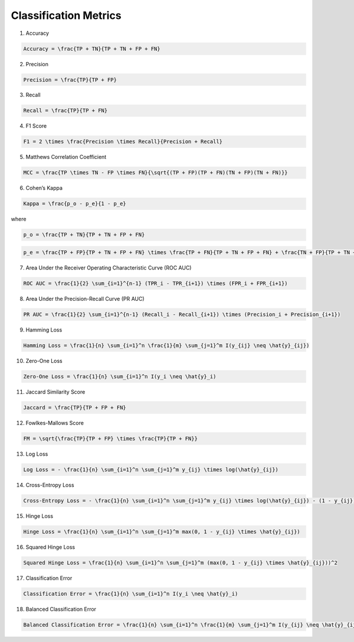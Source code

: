 Classification Metrics
----------------------

1. Accuracy

.. code:: math

   Accuracy = \frac{TP + TN}{TP + TN + FP + FN}

2. Precision

.. code:: math

   Precision = \frac{TP}{TP + FP}

3. Recall

.. code:: math

   Recall = \frac{TP}{TP + FN}

4. F1 Score

.. code:: math

   F1 = 2 \times \frac{Precision \times Recall}{Precision + Recall}

5. Matthews Correlation Coefficient

.. code:: math

   MCC = \frac{TP \times TN - FP \times FN}{\sqrt{(TP + FP)(TP + FN)(TN + FP)(TN + FN)}}

6. Cohen’s Kappa

.. code:: math

   Kappa = \frac{p_o - p_e}{1 - p_e}

where

.. code:: math

   p_o = \frac{TP + TN}{TP + TN + FP + FN}

.. code:: math

   p_e = \frac{TP + FP}{TP + TN + FP + FN} \times \frac{TP + FN}{TP + TN + FP + FN} + \frac{TN + FP}{TP + TN + FP + FN} \times \frac{TN + FN}{TP + TN + FP + FN}

7. Area Under the Receiver Operating Characteristic Curve (ROC AUC)

.. code:: math

   ROC AUC = \frac{1}{2} \sum_{i=1}^{n-1} (TPR_i - TPR_{i+1}) \times (FPR_i + FPR_{i+1})

8. Area Under the Precision-Recall Curve (PR AUC)

.. code:: math

   PR AUC = \frac{1}{2} \sum_{i=1}^{n-1} (Recall_i - Recall_{i+1}) \times (Precision_i + Precision_{i+1})

9. Hamming Loss

.. code:: math

   Hamming Loss = \frac{1}{n} \sum_{i=1}^n \frac{1}{m} \sum_{j=1}^m I(y_{ij} \neq \hat{y}_{ij})

10. Zero-One Loss

.. code:: math

   Zero-One Loss = \frac{1}{n} \sum_{i=1}^n I(y_i \neq \hat{y}_i)

11. Jaccard Similarity Score

.. code:: math

   Jaccard = \frac{TP}{TP + FP + FN}

12. Fowlkes-Mallows Score

.. code:: math

   FM = \sqrt{\frac{TP}{TP + FP} \times \frac{TP}{TP + FN}}

13. Log Loss

.. code:: math

   Log Loss = - \frac{1}{n} \sum_{i=1}^n \sum_{j=1}^m y_{ij} \times log(\hat{y}_{ij})

14. Cross-Entropy Loss

.. code:: math

   Cross-Entropy Loss = - \frac{1}{n} \sum_{i=1}^n \sum_{j=1}^m y_{ij} \times log(\hat{y}_{ij}) - (1 - y_{ij}) \times log(1 - \hat{y}_{ij})

15. Hinge Loss

.. code:: math

   Hinge Loss = \frac{1}{n} \sum_{i=1}^n \sum_{j=1}^m max(0, 1 - y_{ij} \times \hat{y}_{ij})

16. Squared Hinge Loss

.. code:: math

   Squared Hinge Loss = \frac{1}{n} \sum_{i=1}^n \sum_{j=1}^m (max(0, 1 - y_{ij} \times \hat{y}_{ij}))^2

17. Classification Error

.. code:: math

   Classification Error = \frac{1}{n} \sum_{i=1}^n I(y_i \neq \hat{y}_i)

18. Balanced Classification Error

.. code:: math

   Balanced Classification Error = \frac{1}{n} \sum_{i=1}^n \frac{1}{m} \sum_{j=1}^m I(y_{ij} \neq \hat{y}_{ij})